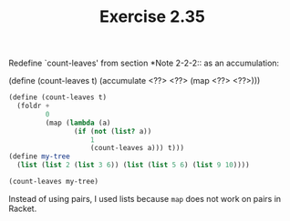 #+TITLE: Exercise 2.35
Redefine `count-leaves' from section *Note 2-2-2:: as an
accumulation:

    (define (count-leaves t)
        (accumulate <??> <??> (map <??> <??>)))

#+begin_src scheme
(define (count-leaves t)
  (foldr +
         0
         (map (lambda (a)
                (if (not (list? a))
                    1
                    (count-leaves a))) t)))
(define my-tree
  (list (list 2 (list 3 6)) (list (list 5 6) (list 9 10))))

(count-leaves my-tree)
#+end_src

#+RESULTS:
: 7

Instead of using pairs, I used lists because ~map~ does not work
on pairs in Racket.
